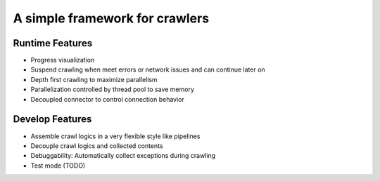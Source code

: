 A simple framework for crawlers
===============================

Runtime Features
----------------
* Progress visualization
* Suspend crawling when meet errors or network issues and can continue later on
* Depth first crawling to maximize parallelism
* Parallelization controlled by thread pool to save memory
* Decoupled connector to control connection behavior

Develop Features
----------------
* Assemble crawl logics in a very flexible style like pipelines
* Decouple crawl logics and collected contents
* Debuggability: Automatically collect exceptions during crawling
* Test mode (TODO)
